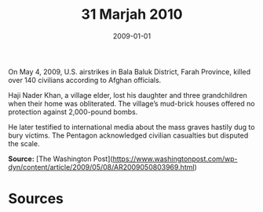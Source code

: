 #+TITLE: 31 Marjah 2010
#+DATE: 2009-01-01
#+HUGO_BASE_DIR: ../../
#+HUGO_SECTION: essays
#+HUGO_TAGS: civilian
#+EXPORT_FILE_NAME: 33-07-Bala-Balok-2009
#+HUGO_CUSTOM_FRONT_MATTER: :location "2009" :year "2009"


On May 4, 2009, U.S. airstrikes in Bala Baluk District, Farah Province, killed over 140 civilians according to Afghan officials.

Haji Nader Khan, a village elder, lost his daughter and three grandchildren when their home was obliterated. The village’s mud-brick houses offered no protection against 2,000-pound bombs.

He later testified to international media about the mass graves hastily dug to bury victims. The Pentagon acknowledged civilian casualties but disputed the scale.

**Source:** [The Washington Post](https://www.washingtonpost.com/wp-dyn/content/article/2009/05/08/AR2009050803969.html)

* Sources
:PROPERTIES:
:EXPORT_EXCLUDE: t
:END:
